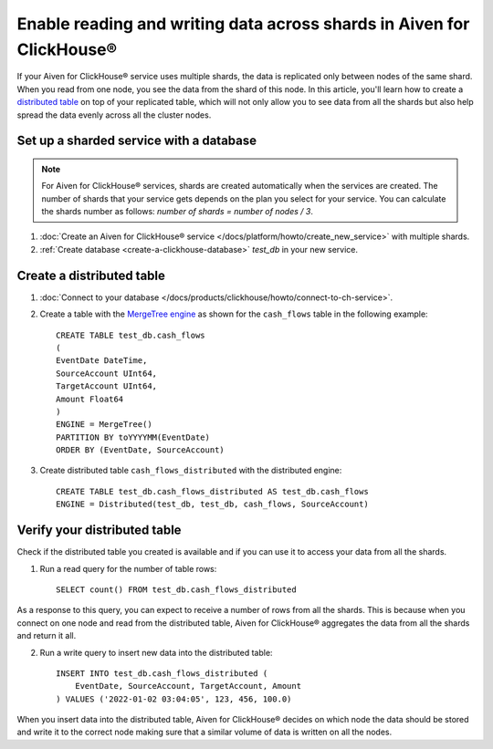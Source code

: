 Enable reading and writing data across shards in Aiven for ClickHouse®
======================================================================

If your Aiven for ClickHouse® service uses multiple shards, the data is replicated only between nodes of the same shard. When you read from one node, you see the data from the shard of this node. In this article, you'll learn how to create a `distributed table <https://clickhouse.com/docs/en/engines/table-engines/special/distributed/>`_ on top of your replicated table, which will not only allow you to see data from all the shards but also help spread the data evenly across all the cluster nodes.

.. dropdown:: Expand to learn more details on what you'll achieve following the steps in this article.

    The expected results of following the instruction are as follows: 

    * When you connect on one node and read from the distributed table, Aiven for ClickHouse® aggregates the data from all the shards and return it all.
    * When you insert data into the distributed table, Aiven for ClickHouse® decides on which node the data should be stored and write it to the correct node, which is required to ensure that a similar volume of data is written on all the nodes.

Set up a sharded service with a database
----------------------------------------

.. note::

    For Aiven for ClickHouse® services, shards are created automatically when the services are created. The number of shards that your service gets depends on the plan you select for your service. You can calculate the shards number as follows: *number of shards = number of nodes / 3*.

1. :doc:`Create an Aiven for ClickHouse® service </docs/platform/howto/create_new_service>` with multiple shards.
2. :ref:`Create database <create-a-clickhouse-database>` *test_db* in your new service.

Create a distributed table
--------------------------

1. :doc:`Connect to your database </docs/products/clickhouse/howto/connect-to-ch-service>`.

2. Create a table with the `MergeTree engine <https://clickhouse.com/docs/en/engines/table-engines/mergetree-family/mergetree/>`_ as shown for the ``cash_flows`` table in the following example::

    CREATE TABLE test_db.cash_flows
    ( 
    EventDate DateTime,
    SourceAccount UInt64,
    TargetAccount UInt64,
    Amount Float64
    )
    ENGINE = MergeTree()
    PARTITION BY toYYYYMM(EventDate)
    ORDER BY (EventDate, SourceAccount)

3. Create distributed table ``cash_flows_distributed`` with the distributed engine::

    CREATE TABLE test_db.cash_flows_distributed AS test_db.cash_flows
    ENGINE = Distributed(test_db, test_db, cash_flows, SourceAccount)

Verify your distributed table
-----------------------------

Check if the distributed table you created is available and if you can use it to access your data from all the shards.

1. Run a read query for the number of table rows::

    SELECT count() FROM test_db.cash_flows_distributed

As a response to this query, you can expect to receive a number of rows from all the shards. This is because when you connect on one node and read from the distributed table, Aiven for ClickHouse® aggregates the data from all the shards and return it all.

2. Run a write query to insert new data into the distributed table::

    INSERT INTO test_db.cash_flows_distributed (
        EventDate, SourceAccount, TargetAccount, Amount
    ) VALUES ('2022-01-02 03:04:05', 123, 456, 100.0)

When you insert data into the distributed table, Aiven for ClickHouse® decides on which node the data should be stored and write it to the correct node making sure that a similar volume of data is written on all the nodes.
